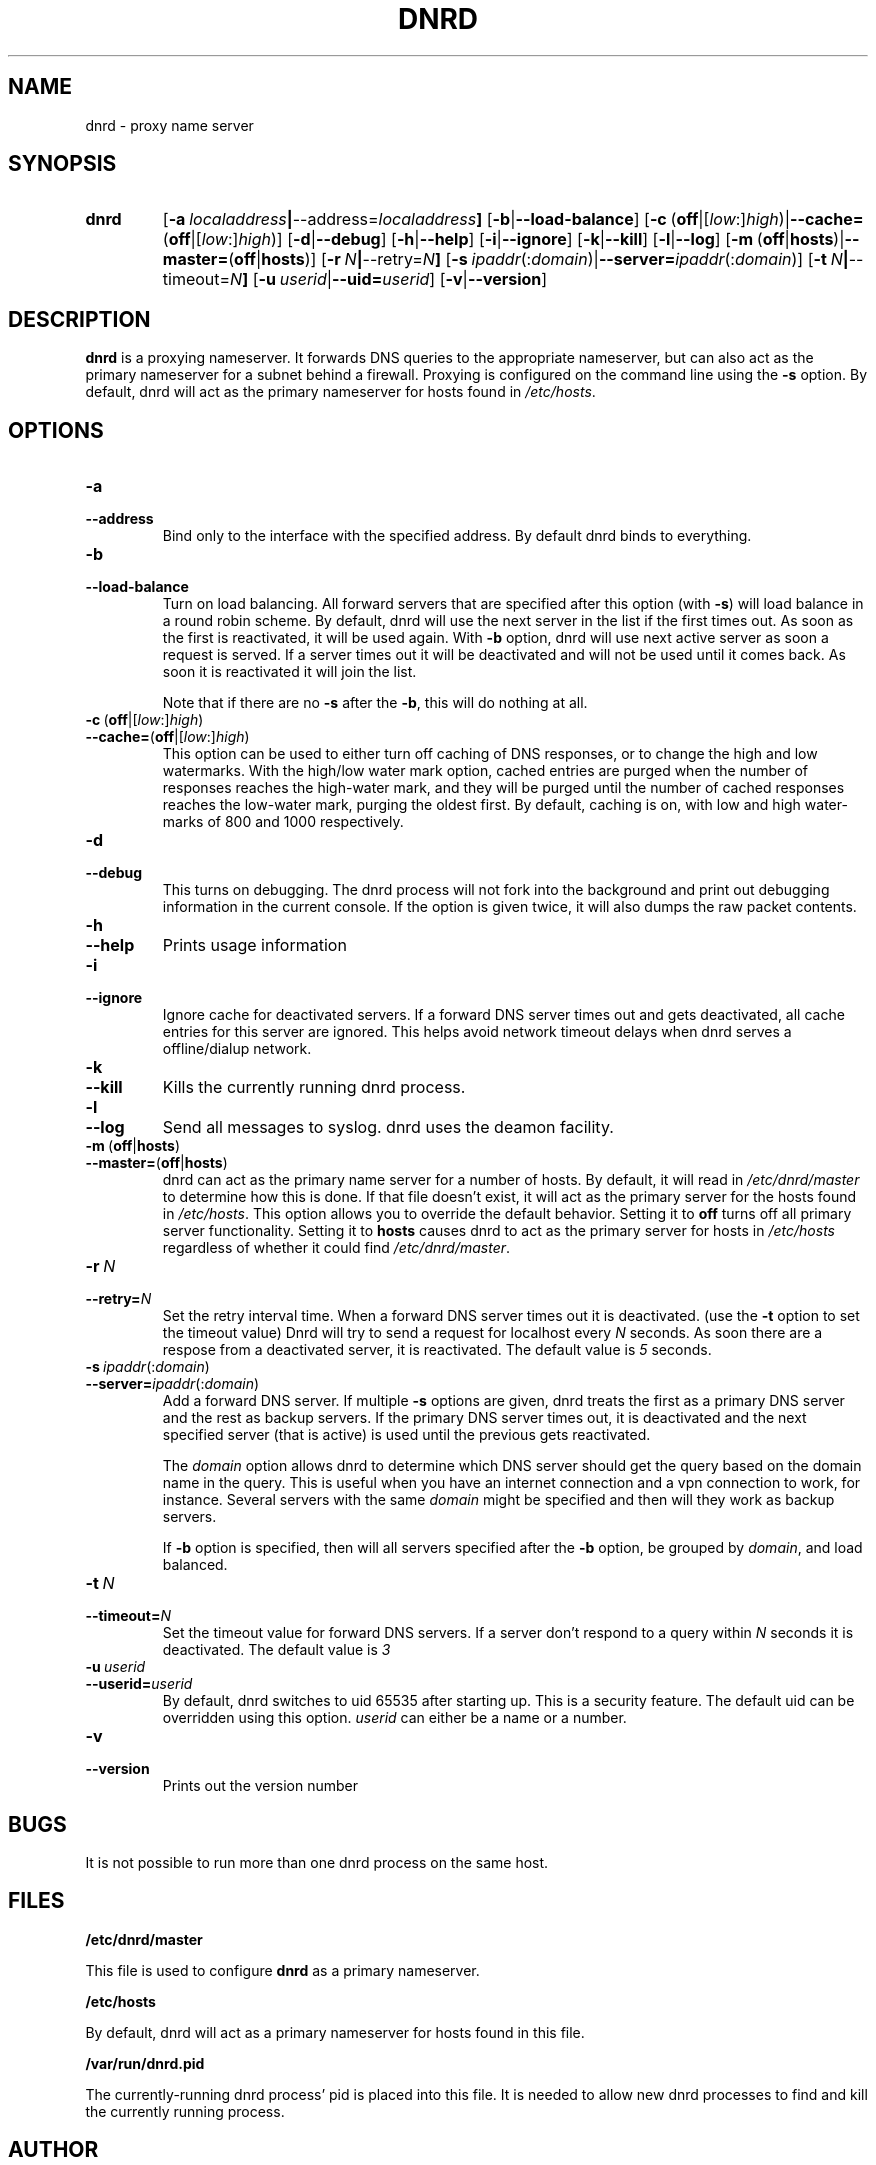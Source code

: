.TH DNRD 8 "Domain Name Relay Daemon" "DNRD v2.16" "Domain Name Relay Daemon"
.SH NAME
dnrd \- proxy name server
.SH SYNOPSIS
.hy 0
.na
.TP
.B dnrd
.RB "[\|" \-a \ \fIlocaladdress\fB | \-\-address=\fIlocaladdress\fB "\|]" 
.RB "[\|" \-b | \-\-load\-balance "\|]"
.RB "[\|" \-c \ ( off |[ \fIlow :] \fIhigh )| \-\-cache= ( off |[ \fIlow :] \fIhigh )]
.RB "[\|" \-d | \-\-debug "\|]"
.RB "[\|" \-h | \-\-help "\|]"
.RB "[\|" \-i | \-\-ignore "\|]"
.RB "[\|" \-k | \-\-kill "\|]"
.RB "[\|" \-l | \-\-log "\|]"
.RB "[\|" \-m \ ( off | hosts )| \-\-master= ( off | hosts ")]" 
.RB "[\|" \-r \ \fIN\fB | \-\-retry=\fIN\fB "\|]"
.RB "[\|" \-s\ \fIipaddr (: \fIdomain )| \-\-server=\fIipaddr (: \fIdomain )]
.RB "[\|" \-t \ \fIN\fB | \-\-timeout=\fIN\fB "\|]"
.RB "[\|" "\-u\ \fIuserid" | \-\-uid=\fIuserid "\|]" 
.RB "[\|" \-v | \-\-version "\|]"
.SH DESCRIPTION
.B dnrd\fR is a proxying nameserver. It forwards DNS queries to the appropriate
nameserver, but can also act as the primary nameserver for a subnet
behind a firewall.  Proxying is configured on the command line using
the
.B \-s
option.  By default, dnrd will act as the primary nameserver for hosts
found in
.IR /etc/hosts .

.SH OPTIONS
.TP
.B \-a
.TP
.B \-\-address
Bind only to the interface with the specified address. By default dnrd
binds to everything.

.TP
.B \-b
.TP
.B \-\-load\-balance
Turn on load balancing. All forward servers that are specified after
this option (with
.B \-s\fR)
will load balance in a round robin scheme. By default, dnrd will use
the next server in the list if the first times out. As soon as the
first is reactivated, it will be used again. With
.B \-b
option, dnrd will use next active server as soon a request is
served. If a server times out it will be deactivated and will not be
used until it comes back. As soon it is reactivated it will join the
list.
.sp
Note that if there are no
.B \-s
after the
.B \-b\fR,
this will do nothing at all.

.TP
.BR \-c \ ( off |[ \fIlow :] \fIhigh )
.TP
.BR \-\-cache= ( off |[ \fIlow :] \fIhigh )
This option can be used to either turn off caching of DNS responses,
or to change the high and low watermarks. With the high/low water mark
option, cached entries are purged when the number of responses reaches
the high-water mark, and they will be purged until the number of
cached responses reaches the low-water mark, purging the oldest
first. By default, caching is on, with low and high water-marks of 800
and 1000 respectively.

.TP
.B \-d
.TP
.B \-\-debug
This turns on debugging.  The dnrd process will not fork into the
background and print out debugging information in the current
console. If the option is given twice, it will also dumps the raw
packet contents.

.TP
.B \-h
.TP
.B \-\-help
Prints usage information

.TP
.B \-i
.TP
.B \-\-ignore
Ignore cache for deactivated servers. If a forward DNS server times
out and gets deactivated, all cache entries for this server are
ignored. This helps avoid network timeout delays when dnrd serves a
offline/dialup network.

.TP
.B \-k
.TP
.B \-\-kill
Kills the currently running dnrd process.

.TP
.B \-l
.TP
.B \-\-log
Send all messages to syslog. dnrd uses the deamon facility.

.TP
.BR \-m \ ( off | hosts )
.TP
.BR \-\-master= ( off | hosts )
dnrd can act as the primary name server for a number of hosts.  By default, it
will read in
.I /etc/dnrd/master
to determine how this is done.  If that file
doesn't exist, it will act as the primary server for the hosts found in
.IR /etc/hosts .
This option allows you to override the default behavior.  Setting it to
.B off
turns off all primary server functionality.  Setting it to 
.B hosts
causes dnrd to act as the primary server for hosts in
.I /etc/hosts
regardless of whether it could find
.IR /etc/dnrd/master .

.TP
.BI \-r\  N
.TP
.BI \-\-retry= N
Set the retry interval time. When a forward DNS server times
out it is deactivated. (use the
.B -t
option to set the timeout value) Dnrd will try to send a request for
localhost every
.I N
seconds. As soon there are a respose from a deactivated server, it
is reactivated. The default value is
.I 5
seconds.

.TP
.BI \-s\  ipaddr \fR(: domain \fR)
.TP
.BI \-\-server= ipaddr \fR(: domain \fR)
Add a forward DNS server. If multiple
.B \-s
options are given, dnrd treats the first as a primary DNS server and
the rest as backup servers. If the primary DNS server times out, it
is deactivated and the next specified server (that is active)
is used until the previous gets reactivated.
.sp
The 
.I domain
option allows dnrd to determine which DNS server should get the query
based on the domain name in the query. This is useful when you have
an internet connection and a vpn connection to work, for instance. Several servers with the same 
.I domain
might be specified and then will they work as backup servers. 
.sp
If
.B \-b
option is specified, then will all servers specified after the
.B \-b
option, be grouped by 
.I domain\fR,
and load balanced.

.TP
.BI \-t\  N
.TP
.BI \-\-timeout= N
Set the timeout value for forward DNS servers. If a server don't
respond to a query within
.I N
seconds it is deactivated. The default value is
.I 3

.TP
.BI \-u\  userid
.TP
.BI \-\-userid= userid
By default, dnrd switches to uid 65535 after starting up.  This is a
security feature.  The default uid can be overridden using this
option.
.I userid
can either be a name or a number.

.TP
.B \-v
.TP
.B \-\-version
Prints out the version number

.SH BUGS
.PP
It is not possible to run more than one dnrd process on the same host.

.SH FILES
.PP
.B /etc/dnrd/master
.PP
This file is used to configure
.B dnrd
as a primary nameserver.
.PP
.B /etc/hosts
.PP
By default, dnrd will act as a primary nameserver for hosts found in
this file.
.PP
.B /var/run/dnrd.pid
.PP
The currently-running dnrd process' pid is placed into this file.
It is needed to allow new dnrd processes to find and kill the currently
running process.

.SH AUTHOR
.PP
The original version of dnrd was written by Brad Garcia
.BR garsh@home\&.com .
Other contributors are listed in the HISTORY
file included with the source code.
